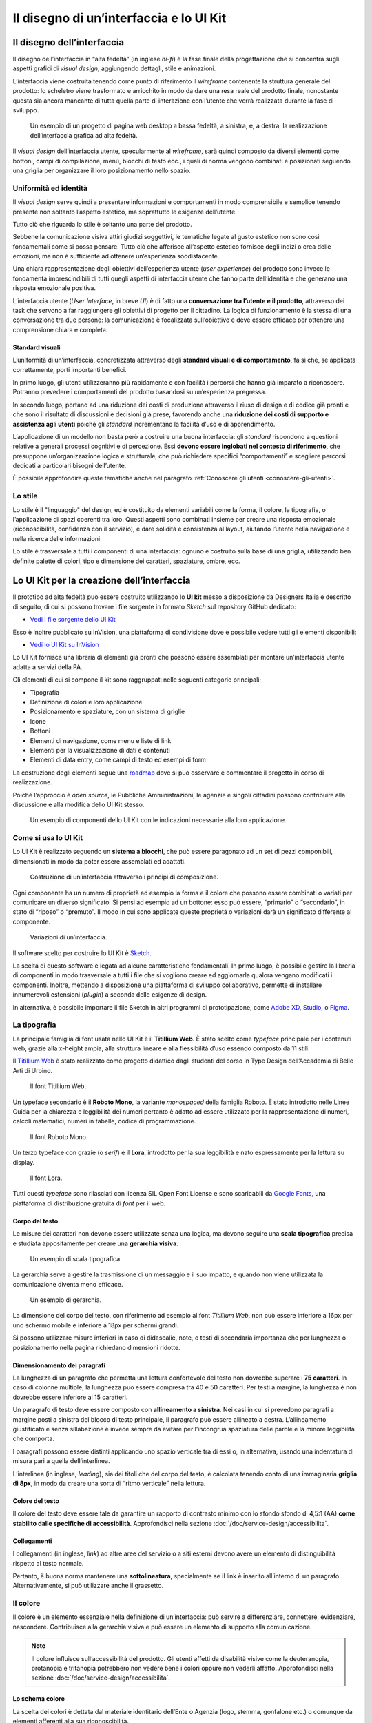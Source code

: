 ================================================================================
Il disegno di un’interfaccia e lo UI Kit
================================================================================

Il disegno dell’interfaccia
================================================================================

Il disegno dell’interfaccia in “alta fedeltà” (in inglese *hi-fi*) è la fase finale della progettazione che si concentra sugli aspetti grafici di *visual design*, aggiungendo dettagli, stile e animazioni.

L’interfaccia viene costruita tenendo come punto di riferimento il *wireframe* contenente la struttura generale del prodotto: lo scheletro viene trasformato e arricchito in modo da dare una resa reale del prodotto finale, nonostante questa sia ancora mancante di tutta quella parte di interazione con l’utente che verrà realizzata durante la fase di sviluppo.

.. figure:: images/ui-design-comparazione-tra-lo-fi-e-hi-fi.png
    :alt: Un esempio di un progetto a bassa ed alta fedeltà.
    :name: Un esempio di un progetto a bassa ed alta fedeltà.

    Un esempio di un progetto di pagina web desktop a bassa fedeltà, a sinistra, e, a destra, la realizzazione dell’interfaccia grafica ad alta fedeltà.

Il *visual design* dell’interfaccia utente, specularmente al *wireframe*, sarà quindi composto da diversi elementi come bottoni, campi di compilazione, menù, blocchi di testo ecc., i quali di norma vengono combinati e posizionati seguendo una griglia per organizzare il loro posizionamento nello spazio.

Uniformità ed identità
--------------------------------------------------------------------------------

Il *visual design* serve quindi a presentare informazioni e comportamenti in modo comprensibile e semplice tenendo presente non soltanto l’aspetto estetico, ma soprattutto le esigenze dell’utente.

Tutto ciò che riguarda lo stile è soltanto una parte del prodotto.

Sebbene la comunicazione visiva attiri giudizi soggettivi, le tematiche legate al gusto estetico non sono così fondamentali come si possa pensare. Tutto ciò che afferisce all’aspetto estetico fornisce degli indizi o crea delle emozioni, ma non è sufficiente ad ottenere un’esperienza soddisfacente.

Una chiara rappresentazione degli obiettivi dell’esperienza utente (*user experience*) del prodotto sono invece le fondamenta imprescindibili di tutti quegli aspetti di interfaccia utente che fanno parte dell’identità e che generano una risposta emozionale positiva.

L’interfaccia utente (*User Interface*, in breve *UI*) è di fatto una **conversazione tra l’utente e il prodotto**, attraverso dei task che servono a far raggiungere gli obiettivi di progetto per il cittadino. La logica di funzionamento è la stessa di una conversazione tra due persone: la comunicazione è focalizzata sull’obiettivo e deve essere efficace per ottenere una comprensione chiara e completa.

Standard visuali
^^^^^^^^^^^^^^^^^^^^^^^^^^^^^^^^^^^^^^^^^^^^^^^^^^^^^^^^^^^^^^^^^^^^^^^^^^^^^^^^

L’uniformità di un’interfaccia, concretizzata attraverso degli **standard visuali e di comportamento**, fa sì che, se applicata correttamente, porti importanti benefici.

In primo luogo, gli utenti utilizzeranno più rapidamente e con facilità i percorsi che hanno già imparato a riconoscere. Potranno prevedere i comportamenti del prodotto basandosi su un’esperienza pregressa.

In secondo luogo, portano ad una riduzione dei costi di produzione attraverso il riuso di design e di codice già pronti e che sono il risultato di discussioni e decisioni già prese, favorendo anche una **riduzione dei costi di supporto e assistenza agli utenti** poiché gli *standard* incrementano la facilità d’uso e di apprendimento.

L’applicazione di un modello non basta però a costruire una buona interfaccia: gli *standard* rispondono a questioni relative a generali processi cognitivi e di percezione. Essi **devono essere inglobati nel contesto di riferimento**, che presuppone un’organizzazione logica e strutturale, che può richiedere specifici “comportamenti” e scegliere percorsi dedicati a particolari bisogni dell’utente.

È possibile approfondire queste tematiche anche nel paragrafo :ref:`Conoscere gli utenti <conoscere-gli-utenti>`.

Lo stile
--------------------------------------------------------------------------------

Lo stile è il "linguaggio" del design, ed è costituito da elementi variabili come la forma, il colore, la tipografia, o l’applicazione di spazi coerenti tra loro.
Questi aspetti sono combinati insieme per creare una risposta emozionale (riconoscibilità, confidenza con il servizio), e dare solidità e consistenza al layout, aiutando l’utente nella navigazione e nella ricerca delle informazioni.

Lo stile è trasversale a tutti i componenti di una interfaccia: ognuno è costruito sulla base di una griglia, utilizzando ben definite palette di colori, tipo  e dimensione dei caratteri, spaziature, ombre, ecc.


Lo UI Kit per la creazione dell’interfaccia
================================================================================

Il prototipo ad alta fedeltà può essere costruito utilizzando lo **UI kit** messo a disposizione da Designers Italia e descritto di seguito, di cui si possono trovare i file sorgente in formato *Sketch* sul repository GitHub dedicato:

- `Vedi i file sorgente dello UI Kit <https://github.com/italia/design-ui-kit>`_

Esso è inoltre pubblicato su InVision, una piattaforma di condivisione dove è possibile vedere tutti gli elementi disponibili:

- `Vedi lo UI Kit su InVision <https://invis.io/RJFGS2UC3HS>`_

Lo UI Kit fornisce una libreria di elementi già pronti che possono essere assemblati per montare un’interfaccia utente adatta a servizi della PA.

Gli elementi di cui si compone il kit sono raggruppati nelle seguenti categorie principali:

* Tipografia
* Definizione di colori e loro applicazione
* Posizionamento e spaziature, con un sistema di griglie
* Icone
* Bottoni
* Elementi di navigazione, come menu e liste di link
* Elementi per la visualizzazione di dati e contenuti
* Elementi di data entry, come campi di testo ed esempi di form

La costruzione degli elementi segue una `roadmap <https://docs.google.com/spreadsheets/d/183hI6EBJo3EeiEcQPGZIe3hNN7EerTU5Udk6SkrH2OU/edit?usp=sharing>`_ dove si può osservare e commentare il progetto in corso di realizzazione.

Poiché l’approccio è *open source*, le Pubbliche Amministrazioni, le agenzie e singoli cittadini possono contribuire alla discussione e alla modifica dello UI Kit stesso.

.. figure:: images/ui-design-ui-kit-esempio-1.png
    :alt: Un esempio di componenti dello UI Kit.
    :name: Un esempio di componenti dello UI Kit.

    Un esempio di componenti dello UI Kit con le indicazioni necessarie alla loro applicazione.

Come si usa lo UI Kit
--------------------------------------------------------------------------------

Lo UI Kit è realizzato seguendo un **sistema a blocchi**, che può essere paragonato ad un set di pezzi componibili, dimensionati in modo da poter essere assemblati ed adattati.

.. figure:: images/ui-kit-blocks.gif
    :alt: Costruzione di un’interfaccia attraverso i principi di composizione.
    :name: Costruzione di un’interfaccia attraverso i principi di composizione.

    Costruzione di un’interfaccia attraverso i principi di composizione.

Ogni componente ha un numero di proprietà ad esempio la forma e il colore che possono essere combinati o variati per comunicare un diverso significato. Si pensi ad esempio ad un bottone: esso può essere, “primario” o “secondario”, in stato di “riposo” o “premuto”. Il modo in cui sono applicate queste proprietà o variazioni darà un significato differente al componente.

.. figure:: images/ui-kit-overrides.gif
    :alt: Variazioni di un’interfaccia.
    :name: Variazioni di un’interfaccia.

    Variazioni di un’interfaccia.

Il software scelto per costruire lo UI Kit è `Sketch <https://www.sketchapp.com/>`_.

La scelta di questo software è legata ad alcune caratteristiche fondamentali. In primo luogo, è possibile gestire la libreria di componenti in modo trasversale a tutti i file che si vogliono creare ed aggiornarla qualora vengano modificati i componenti. Inoltre, mettendo a disposizione una piattaforma di sviluppo collaborativo, permette di installare innumerevoli estensioni (*plugin*) a seconda delle esigenze di design.

In alternativa, è possibile importare il file Sketch in altri programmi di prototipazione, come `Adobe XD <https://www.adobe.com/it/products/xd.html>`_, `Studio <https://studio.design/>`_, o `Figma <https://www.figma.com/>`_.

La tipografia
--------------------------------------------------------------------------------

La principale famiglia di font usata nello UI Kit è il **Titillium Web**.
È stato scelto come *typeface* principale per i contenuti web, grazie alla x-height ampia, alla struttura lineare e alla flessibilità d’uso essendo composto da 11 stili.

Il `Titillium Web <https://fonts.google.com/specimen/Titillium+Web>`_ è stato realizzato come progetto didattico dagli studenti del corso in Type Design dell’Accademia di Belle Arti di Urbino.

.. figure:: images/ui-font-titillium-web.png
    :alt: Il font Titillium Web.
    :name: Il font Titillium Web.

    Il font Titillium Web.

Un typeface secondario è il **Roboto Mono**, la variante *monospaced* della famiglia Roboto. È stato introdotto nelle Linee Guida per la chiarezza e leggibilità dei numeri pertanto è adatto ad essere utilizzato per la rappresentazione di numeri, calcoli matematici, numeri in tabelle, codice di programmazione.

.. figure:: images/ui-font-roboto-mono.png
    :alt: Il font Roboto Mono.
    :name: Il font Roboto Mono.

    Il font Roboto Mono.

Un terzo typeface con grazie (o *serif*) è il **Lora**, introdotto per la sua leggibilità e nato espressamente per la lettura su display.

.. figure:: images/ui-font-lora.png
    :alt: Il font Lora.
    :name: Il font Lora.

    Il font Lora.

Tutti questi *typeface* sono rilasciati con licenza SIL Open Font License e sono scaricabili da `Google Fonts <https://fonts.google.com/>`_, una piattaforma di distribuzione gratuita di *font* per il web.

Corpo del testo
^^^^^^^^^^^^^^^^^^^^^^^^^^^^^^^^^^^^^^^^^^^^^^^^^^^^^^^^^^^^^^^^^^^^^^^^^^^^^^^^

Le misure dei caratteri non devono essere utilizzate senza una logica, ma devono seguire una **scala tipografica** precisa e studiata appositamente per creare una **gerarchia visiva**.

.. figure:: images/ui-font-scala-tipografica.png
    :alt: Un esempio di scala tipografica.
    :name: Un esempio di scala tipografica.

    Un esempio di scala tipografica.

La gerarchia serve a gestire la trasmissione di un messaggio e il suo impatto, e quando non viene utilizzata la comunicazione diventa meno efficace.

.. figure:: images/ui-kit-gerarchia.png
    :alt: Un esempio di gerarchia.
    :name: Un esempio di gerarchia.

    Un esempio di gerarchia.

La dimensione del corpo del testo, con riferimento ad esempio al font *Titillium Web*, non può essere inferiore a 16px per uno schermo mobile e inferiore a 18px per schermi grandi.

Si possono utilizzare misure inferiori in caso di didascalie, note, o testi di secondaria importanza che per lunghezza o posizionamento nella pagina richiedano dimensioni ridotte.

Dimensionamento dei paragrafi
^^^^^^^^^^^^^^^^^^^^^^^^^^^^^^^^^^^^^^^^^^^^^^^^^^^^^^^^^^^^^^^^^^^^^^^^^^^^^^^^

La lunghezza di un paragrafo che permetta una lettura confortevole del testo non dovrebbe superare i **75 caratteri**. In caso di colonne multiple, la lunghezza può essere compresa tra 40 e 50 caratteri. Per testi a margine, la lunghezza è non dovrebbe essere inferiore ai 15 caratteri.

Un paragrafo di testo deve essere composto con **allineamento a sinistra**. Nei casi in cui si prevedono paragrafi a margine posti a sinistra del blocco di testo principale, il paragrafo può essere allineato a destra. L’allineamento giustificato e senza sillabazione è invece sempre da evitare per l’incongrua spaziatura delle parole e la minore leggibilità che comporta.

I paragrafi possono essere distinti applicando uno spazio verticale tra di essi o, in alternativa, usando una indentatura di misura pari a quella dell’interlinea.

L’interlinea (in inglese, *leading*), sia dei titoli che del corpo del testo, è calcolata tenendo conto di una immaginaria **griglia di 8px**, in modo da creare una sorta di “ritmo verticale” nella lettura.

Colore del testo
^^^^^^^^^^^^^^^^^^^^^^^^^^^^^^^^^^^^^^^^^^^^^^^^^^^^^^^^^^^^^^^^^^^^^^^^^^^^^^^^

Il colore del testo deve essere tale da garantire un rapporto di contrasto minimo con lo sfondo sfondo di 4,5:1 (AA) **come stabilito dalle specifiche di accessibilità**. Approfondisci nella sezione :doc:`/doc/service-design/accessibilita`.

Collegamenti
^^^^^^^^^^^^^^^^^^^^^^^^^^^^^^^^^^^^^^^^^^^^^^^^^^^^^^^^^^^^^^^^^^^^^^^^^^^^^^^^

I collegamenti (in inglese, *link*) ad altre aree del servizio o a siti esterni devono avere un elemento di distinguibilità rispetto al testo normale.

Pertanto, è buona norma mantenere una **sottolineatura**, specialmente se il link è inserito all’interno di un paragrafo. Alternativamente, si può utilizzare anche il grassetto.

Il colore
--------------------------------------------------------------------------------

Il colore è un elemento essenziale nella definizione di un’interfaccia: può servire a differenziare, connettere, evidenziare, nascondere. Contribuisce alla gerarchia visiva e può essere un elemento di supporto alla comunicazione.

.. NOTE::
    Il colore influisce sull’accessibilità del prodotto. Gli utenti affetti da disabilità visive come la deuteranopia, protanopia e tritanopia potrebbero non vedere bene i colori oppure non vederli affatto. Approfondisci nella sezione :doc:`/doc/service-design/accessibilita`.

Lo schema colore
^^^^^^^^^^^^^^^^^^^^^^^^^^^^^^^^^^^^^^^^^^^^^^^^^^^^^^^^^^^^^^^^^^^^^^^^^^^^^^^^

La scelta dei colori è dettata dal materiale identitario dell’Ente o Agenzia (logo, stemma, gonfalone etc.) o comunque da elementi afferenti alla sua riconoscibilità.

In uno schema colore distinguiamo il colore base, che viene utilizzato per una percentuale maggiore rispetto agli altri colori, i **colori secondari** e i **colori neutri** (ad esempio grigi, bianco, nero).

Tra i colori secondari si dovranno definire:

* colori strettamente connessi al colore base
* un eventuale colore di risalto (chiamato *accent color*), utilizzato in misura minore poiché è associato a elementi che prevedono un’interazione, come bottoni, elementi di controllo (sliders, radio, ecc.), link, campi di testo.

Si consiglia l’utilizzo di una palette costituita da non più di 5 tonalità, dove non più di 3 avranno un differente valore di colore (*hue*, in inglese).

La palette può essere:

* monocromatica, quando è costituita dal colore base e dalle sue variazioni in termini di saturazione e/o luminosità.
* policroma, ossia costituita da associazioni di colori con differente *hue*. Questo tipo di schema oltre al colore base e alle sue variazioni, comprende un colore che può essere scelto tra gli analoghi, complementari, triadici, ecc. del colore base, oppure scelto dalla gamma di colori appartenenti all’identità visiva.

La palette estesa
^^^^^^^^^^^^^^^^^^^^^^^^^^^^^^^^^^^^^^^^^^^^^^^^^^^^^^^^^^^^^^^^^^^^^^^^^^^^^^^^

La palette può essere **estesa**, creando variazioni in termini di saturazione e luminosità dei colori scelti come “colore base”, da cui si possono generare tinte, ombre e toni.

Le **tinte** e le **ombre** consistono nell’aggiunta rispettivamente di bianco e di nero al colore di base, che significa variare i valori di **saturazione** (in inglese *saturation*, indicata con *“S”*) e **luminosità** (in inglese *brightness*, indicata con *“B”*).

Per esempio, dato un colore base con i valori `H 93; S 100; B 50`, si possono sottrarre 10 gradi di luminosità (B) per ottenere le variazioni più scure o aggiungere 10 gradi di luminosità (B) per quelle più chiare fino a un massimo di 80 gradi di luminosità.

Per ottenere le cosiddette “tinte” basta aumentare progressivamente di 4 gradi la luminosità (B) a partire da un valore di 80 e contemporaneamente diminuire la saturazione (S) di 15 gradi.

.. figure:: images/ui-colori-palette-estesa.png
    :alt: Un esempio di variazioni di colore.
    :name: Un esempio di variazioni di colore.

    Un esempio di variazioni partendo dal colore base H 93, S 100, B 50 verso le tinte (in alto) e verso le ombre (in basso)

Per ottenere diversi **toni** è necessario diminuire contemporaneamente i valori di saturazione e luminosità di 10 gradi.

La palette delle Amministrazioni Centrali
^^^^^^^^^^^^^^^^^^^^^^^^^^^^^^^^^^^^^^^^^^^^^^^^^^^^^^^^^^^^^^^^^^^^^^^^^^^^^^^^

Un esempio di schema cromatico costruito sui principi appena descritti è la palette realizzata con il colore base **“Blu Italia”** (codice esadecimale *#0066CC*).

Pensata per un design semplice e minimalista, è una palette costituita dalle variazioni del colore base, più le tinte neutre. Sono presenti anche colori che possiamo definire *“utility colors”*, ossia colori da utilizzare per i messaggi di feedback all’utente (errori o notifiche) o per la realizzazione di elementi grafici.

La palette dello UI Kit è piuttosto estesa: comprende molte variazioni in tinte, toni e ombre del colore base (il “Blu Italia”), e dei colori secondari e neutri, permettendo così una certa flessibilità di uso.

.. figure:: images/ui-colori-palette-estesa-esempio-1.png
    :alt: Un esempio di palette monocromatica estesa.
    :name: Un esempio di palette monocromatica estesa.

    Un esempio di palette monocromatica estesa.

.. figure:: images/ui-colori-palette-estesa-esempio-2.png
    :alt: Un esempio di palette monocromatica di colori di accento.
    :name: Un esempio di palette monocromatica di colori di accento.

    Un esempio di palette monocromatica estesa di colori per elementi in evidenza.

.. figure:: images/ui-colori-palette-estesa-esempio-3.png
    :alt: Un esempio di palette monocromatica di colori neutri.
    :name: Un esempio di palette monocromatica di colori neutri.

    Un esempio di palette monocromatica estesa di colori neutri.

Le Griglie
--------------------------------------------------------------------------------

All’interno dello spazio a disposizione, l’organizzazione del contenuto deve essere strutturata seguendo un sistema di **griglie responsivo**, per mantenere una efficace esperienza utente trasversalmente ai dispositivi utilizzati.

La griglia rappresenta la struttura invisibile che permette di organizzare i contenuti della pagina. Una griglia di impaginazione consiste in **colonne di testo e immagini**, separate da spazi *intercolonna* e contornate da margini esterni.

.. figure:: images/ui-griglia-esempio-1.png
    :alt: Un esempio di griglia.
    :name: Un esempio di griglia.

    Un esempio di griglia applicata a diverse risoluzioni dello schermo.

Le dimensioni delle colonne vanno adattate ai cambiamenti della viewport: ogni colonna occuperà una percentuale di spazio specifica a seconda che sia visualizzata su dispositivi desktop, tablet, o smartphone.

La disposizione dei contenuti, a seconda delle dimensione dello schermo, garantisce che i testi siano leggibili anche sugli schermi più piccoli e l’interazione utente (ad esempio, l’utilizzo di form e controlli dinamici) rimanga agevole.

+---------------------------------+--------------+-------------------+-------------------+--------------+
| Risoluzione                     | Small        | Medium            | Large             | Extralarge   |
+---------------------------------+--------------+-------------------+-------------------+--------------+
| Breakpoint                      | fino a 768px | da 768px a 991px  | da 992px a 1279px | oltre 1280px |
+---------------------------------+--------------+-------------------+-------------------+--------------+
| Larghezza massima del container | nessuna      | 688px             | 904px             | 1184px       |
+---------------------------------+--------------+-------------------+-------------------+--------------+
| Spaziatura                      | 12px         | 20px              | 20px              | 28px         |
+---------------------------------+--------------+-------------------+-------------------+--------------+

La griglia orizzontale contribuisce alla consistenza del design e a determinare il pattern di lettura di un sito web. In un sistema condiviso come quello di uno UI Kit, è necessario avere una metrica comune, per mantenere coerenza anche tra diversi siti web appartenenti a enti o pubbliche amministrazioni diverse.

La griglia orizzontale è definita sulla baseline del testo, ossia la linea dove poggiano le lettere del font scelto. La baseline diventa una griglia a cui ancorare non solo il testo ma anche gli oggetti del layout. La baseline è di 8px ed è basata sul Titillium a 16px.

Avendo come base la misura di 8 px e i suoi multipli per calcolare dimensioni, padding e margini dei vari elementi, si può ottenere un ritmo verticale armonico.

.. figure:: images/ui-griglia-esempio-2.png
    :alt: Un esempio di componente con baseline a 8px.
    :name: Un esempio di componente con baseline a 8px.

    Un esempio di componente con baseline a 8px.

.. NOTE::
    È possibile approfondire l’argomento su un post di Designers Italia intitolato: “`Le griglie: alla scoperta dello Ui Kit di designers <https://medium.com/designers-italia/le-griglie-alla-scoperta-dello-ui-kit-di-designers-italia-partendo-dalle-basi-d7943cbdccc9>`_”.

Le icone
--------------------------------------------------------------------------------

Quando si utilizzano delle icone è necessario assicurare una chiara comprensione del loro significato. Pertanto ogni icona dovrà essere associata ad un tooltip o ad un piccolo testo che ne chiarisca l’azione. La stessa icona non dovrà essere utilizzata per indicare azioni diverse all’interno della stesso contesto.

Al fine di garantire una coerenza visiva si consiglia di utilizzare icone provenienti da un unico set grafico come, ad esempio, quelle disponibili gratuitamente su `Font Awesome <https://fontawesome.com/>`_ o il set di icone in formato SVG incluso in `Bootstrap Italia <https://italia.github.io/bootstrap-italia/docs/utilities/icone/>`_.

I componenti
--------------------------------------------------------------------------------

Di seguito sono presentati per ogni categoria degli esempi di componenti dello UI Kit. Per avere un quadro completo del kit è possibile collegarsi al progetto `UI Kit su InVision <https://invis.io/RJFGS2UC3HS>`_.

Bottoni
^^^^^^^^^^^^^^^^^^^^^^^^^^^^^^^^^^^^^^^^^^^^^^^^^^^^^^^^^^^^^^^^^^^^^^^^^^^^^^^^

Lo UI Kit contiene quattro tipologie di bottoni, dal primary al quaternary, ordinati secondo una funzione gerarchica.

.. figure:: images/ui-componenti-bottoni-esempio-1.png
    :alt: Un esempio di componente Bottone.
    :name: Un esempio di componente Bottone.

    Un esempio di componente “Bottone” nelle sue varianti, ordinate gerarchicamente.

Tutte le azioni principali sono rappresentate dal bottone “Primary”, a cui può essere associata una o più azioni secondarie attraverso l’uso degli altri bottoni a disposizione.

.. figure:: images/ui-componenti-bottoni-esempio-2.png
    :alt: Un esempio di UI con più bottoni.
    :name: Un esempio di UI con più bottoni.

    Un esempio d’uso del bottone “Primary” e “Secondary”. Il primario mostra l’azione più importante della pagina, il secondario rappresenta un’azione alternativa.

.. figure:: images/ui-componenti-bottoni-esempio-3.png
    :alt: Un esempio di UI con azioni diversificate.
    :name: Un esempio di UI con azioni diversificate.

    Un esempio d’uso di un bottone “Primary” associato ad un bottone gerarchicamente inferiore. In questo caso è stato usato un “Quaternary” dello UI Kit: l’utente cosi è indirizzato sul bottone primario in modo inequivocabile.

Navigazione
^^^^^^^^^^^^^^^^^^^^^^^^^^^^^^^^^^^^^^^^^^^^^^^^^^^^^^^^^^^^^^^^^^^^^^^^^^^^^^^^

I componenti che possiamo inserire all’interno della navigazione sono molteplici. Ad esempio, si riportano il componente “Tabs” e il “Menu” per dispositivi mobili.

Nel kit sono costruite diverse varianti di “Tab”, sia le varianti per diverse dimensioni di schermo, sia per fondo chiaro e fondo scuro, con solo testo o solo icone, oppure con la presenta di entrambi.

È possibile vedere in figura il componente Tab con un esempio di applicazione nell’ambito di filtri di ricerca.

.. figure:: images/ui-componenti-tab.png
    :alt: Un esempio di componente Tab.
    :name: Un esempio di componente Tab.

    Un esempio di componente “Tab” applicato a filtri di ricerca.

Il componente “Menu” mobile mostrato nella figura seguente ha alcune utili varianti: oltre alla differenza di sfondo, c’è anche una distinzione del menu in sezioni con o senza intestazione.

.. figure:: images/ui-componenti-menu-mobile.png
    :alt: Un esempio di menu per dispositivi mobili.
    :name: Un esempio di menu per dispositivi mobili.

    Un esempio di menu per dispositivi mobili.

Data display
^^^^^^^^^^^^^^^^^^^^^^^^^^^^^^^^^^^^^^^^^^^^^^^^^^^^^^^^^^^^^^^^^^^^^^^^^^^^^^^^

Nella categoria Data Display sono inseriti i componenti che hanno come funzionalità quella di mostrare informazioni in modo organizzato oppure evidenziato, come ad esempio gli “Accordion” o i “Callout”.

.. figure:: images/ui-componenti-callout.png
    :alt: Un esempio di componente Callout.
    :name: Un esempio di componente Callout.

    Un esempio di componente “Callout”.

Data entry
^^^^^^^^^^^^^^^^^^^^^^^^^^^^^^^^^^^^^^^^^^^^^^^^^^^^^^^^^^^^^^^^^^^^^^^^^^^^^^^^

Esempi di componenti appartenenti alla categoria Data entry sono i campi di tipo “Input” che si utilizzano per costruire form. Il componente è costruito in modo da poter attivare o disattivare i diversi status: normale, avvertimento, errore, successo.

L’etichetta del campo è indicativa di cosa va inserito. All’attivazione del campo con il cursore, l’etichetta si sposta in alto.

Nel componente si possono attivare oltre gli stati di feedback, gestendo colori e icone, anche i relativi messaggi.

.. figure:: images/ui-componenti-form.png
    :alt: Un esempio di form contenente componenti “Input”.
    :name: Un esempio di form contenente componenti “Input”.

    Un esempio di form contenente componenti “Input”.


Gli strumenti
================================================================================

Lo UI Kit è disponibile a tutti in formato *Sketch* sul repository GitHub dedicato, un servizio di hosting dove è possibile commentare, caricare files e interagire tramite messaggi (*issue*) e contributi (*pull request*).

- Vedi i `file sorgente dello UI Kit <https://https://github.com/italia/design-ui-kit>`_ oppure scopri com `caricare il kit come libreria esterna <https://github.com/italia/design-ui-kit/wiki/Sketch-Libraries>`_ all’interno del tuo progetto

Esso è inoltre pubblicato per consultazione su InVision:

- Vedi lo `UI Kit su InVision <https://invis.io/RJFGS2UC3HS>`_
